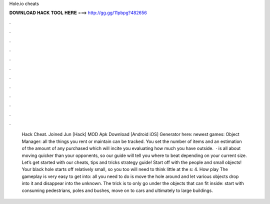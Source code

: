 Hole.io cheats

𝐃𝐎𝐖𝐍𝐋𝐎𝐀𝐃 𝐇𝐀𝐂𝐊 𝐓𝐎𝐎𝐋 𝐇𝐄𝐑𝐄 ===> http://gg.gg/11pbpg?482656

.

.

.

.

.

.

.

.

.

.

.

.

 Hack Cheat. Joined Jun [Hack]  MOD Apk Download [Android iOS] Generator here:  newest games: Object Manager: all the things you rent or maintain can be tracked. You set the number of items and an estimation of the amount of any purchased which will incite you evaluating how much you have outside.  ·  is all about moving quicker than your opponents, so our guide will tell you where to beat depending on your current size. Let’s get started with our  cheats, tips and tricks strategy guide! Start off with the people and small objects! Your black hole starts off relatively small, so you too will need to think little at the s: 4. How play  The gameplay is very easy to get into: all you need to do is move the hole around and let various objects drop into it and disappear into the unknown. The trick is to only go under the objects that can fit inside: start with consuming pedestrians, poles and bushes, move on to cars and ultimately to large buildings.